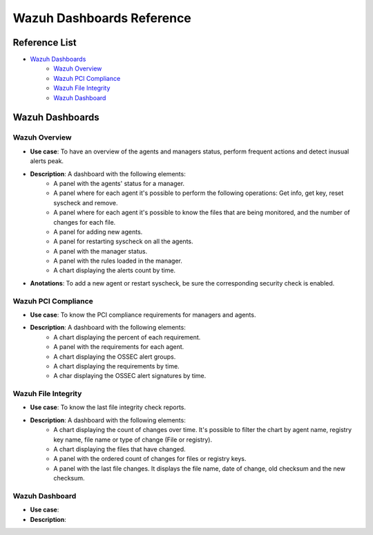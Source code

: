 .. _ossec_splunk_reference_wazuh_dashboards:

Wazuh Dashboards Reference
==========================

Reference List
--------------

* `Wazuh Dashboards`_
    * `Wazuh Overview`_
    * `Wazuh PCI Compliance`_
    * `Wazuh File Integrity`_   
    * `Wazuh Dashboard`_

Wazuh Dashboards
----------------

Wazuh Overview
++++++++++++++

.. image:: images/splunk/wazuh-overview.png
   :align: center
   :width: 80%

* **Use case**: To have an overview of the agents and managers status, perform frequent actions and detect inusual alerts peak.
* **Description**: A dashboard with the following elements:
    * A panel with the agents' status for a manager.
    * A panel where for each agent it's possible to perform the following operations: Get info, get key, reset syscheck and remove.
    * A panel where for each agent it's possible to know the files that are being monitored, and the number of changes for each file.
    * A panel for adding new agents.
    * A panel for restarting syscheck on all the agents.
    * A panel with the manager status.
    * A panel with the rules loaded in the manager.
    * A chart displaying the alerts count by time.
* **Anotations**: To add a new agent or restart syscheck, be sure the corresponding security check is enabled.

Wazuh PCI Compliance
++++++++++++++++++++

.. image:: images/splunk/wazuh-pci-compliance.png
   :align: center
   :width: 80%

* **Use case**: To know the PCI compliance requirements for managers and agents.
* **Description**: A dashboard with the following elements:
    * A chart displaying the percent of each requirement.
    * A panel with the requirements for each agent.
    * A chart displaying the OSSEC alert groups.
    * A chart displaying the requirements by time.
    * A char displaying the OSSEC alert signatures by time.

Wazuh File Integrity
++++++++++++++++++++

.. image:: images/splunk/wazuh-file-integrity.png
   :align: center
   :width: 80%

* **Use case**: To know the last file integrity check reports.
* **Description**: A dashboard with the following elements:
    * A chart displaying the count of changes over time. It's possible to filter the chart by agent name, registry key name, file name or type of change (File or registry).
    * A chart displaying the files that have changed.
    * A panel with the ordered count of changes for files or registry keys.
    * A panel with the last file changes. It displays the file name, date of change, old checksum and the new checksum.

Wazuh Dashboard
+++++++++++++++

.. image:: images/splunk/wazuh-dashboard.png
   :align: center
   :width: 80%

* **Use case**:
* **Description**: